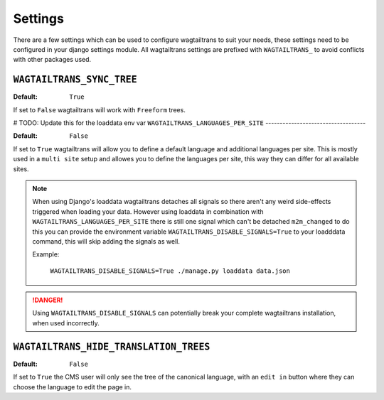 .. _settings:


========
Settings
========

There are a few settings which can be used to configure wagtailtrans to suit
your needs, these settings need to be configured in your django settings module.
All wagtailtrans settings are prefixed with ``WAGTAILTRANS_`` to avoid conflicts
with other packages used.


``WAGTAILTRANS_SYNC_TREE``
--------------------------

:Default: ``True``

If set to ``False`` wagtailtrans will work with ``Freeform`` trees.

.. seealso::
    The documentation about :ref:`synchronized_trees`

.. seealso::
    The documentation about :ref:`freeform_trees`

# TODO: Update this for the loaddata env var
``WAGTAILTRANS_LANGUAGES_PER_SITE``
-----------------------------------

:Default: ``False``

If set to ``True`` wagtailtrans will allow you to define a default language and
additional languages per site. This is mostly used in a ``multi site`` setup and
allowes you to define the languages per site, this way they can differ for all
available sites.

.. note::

    When using Django's loaddata wagtailtrans detaches all signals so there
    aren't any weird side-effects triggered when loading your data. However
    using loaddata in combination with ``WAGTAILTRANS_LANGUAGES_PER_SITE`` there
    is still one signal which can't be detached ``m2m_changed`` to do this you
    can provide the environment variable ``WAGTAILTRANS_DISABLE_SIGNALS=True`` to
    your loadddata command, this will skip adding the signals as well.

    Example:

        ``WAGTAILTRANS_DISABLE_SIGNALS=True ./manage.py loaddata data.json``


.. danger::

    Using ``WAGTAILTRANS_DISABLE_SIGNALS`` can potentially break your complete
    wagtailtrans installation, when used incorrectly.


``WAGTAILTRANS_HIDE_TRANSLATION_TREES``
---------------------------------------

:Default: ``False``

If set to ``True`` the CMS user will only see the tree of the canonical
language, with an ``edit in`` button where they can choose the language to edit
the page in.
